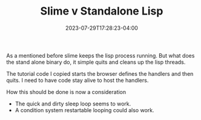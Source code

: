 #+TITLE: Slime v Standalone Lisp
#+DATE: 2023-07-29T17:28:23-04:00
As a mentioned before slime keeps the lisp process running.
But what does the stand alone binary do, it simple quits and cleans up the lisp threads.

The tutorial code I copied starts the browser defines the handlers and then quits.
I need to have code stay alive to host the handlers.

How this should be done is now a consideration

- The quick and dirty sleep loop seems to work.
- A condition system restartable looping could also work.
